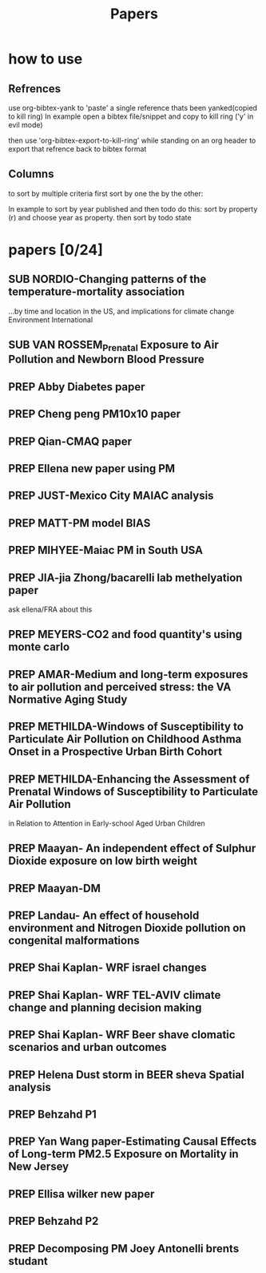 #+TITLE: Papers 
#+TODO: SUB PREP | PUB 
#+TAGS:  first(f) 

* how to use
** Refrences
use org-bibtex-yank to 'paste' a single reference thats been yanked(copied to kill ring)
In example open a bibtex file/snippet and copy to kill ring ('y' in evil mode) 

then use 'org-bibtex-export-to-kill-ring' while standing on an org header to export that refrence back to bibtex format

** Columns 
to sort by multiple criteria first sort by one the by the other:

In example to sort by year published and then todo do this: sort by property (r) and choose year as property. then sort by todo state
 


* papers [0/24]
  :PROPERTIES:
  :COLUMNS:  %60ITEM{+} %20AUTHOR %6YEAR %6DATE %6TODO %7TAGS 
  :ID:       47bad96f-740c-4b93-b739-a4b925d85514
        :END:

** SUB NORDIO-Changing patterns of the temperature-mortality association
...by time and location in the US, and implications for climate change Environment International
   :PROPERTIES:
   :TITLE:    Changing patterns of the temperature-mortality association by time and location in the US, and implications for climate change Environment International
   :BTYPE:    article
   :AUTHOR:   nordio, zanobetti,kloog
   :JOURNAL:  Environment International
   :YEAR:     2014
   :CUSTOM_ID: 
   :ID:       5cada5a4-bd82-4d2f-bed8-e3ce5ca5cd7e
   :END:
** SUB VAN ROSSEM_Prenatal Exposure to Air Pollution and Newborn Blood Pressure
   :PROPERTIES:
   :TITLE:    Prenatal Exposure to Air Pollution and Newborn Blood Pressure
   :BTYPE:    article
   :AUTHOR:   Lenie van Rossem PhD1, 2, Sheryl L. Rifas-Shiman MPH3, Steven J. Melly MS1, Itai Kloog PhD1, Heike Luttmann-Gibson PhD1, Antonella Zanobetti PhD1, Brent A. Coull PhD4, Joel Schwartz PhD1,7, Murray A. Mittleman MD DrPH1, 5, Emily Oken MPH 3, Matthew W. Gillman MD SM 3, 6, Petros Koutrakis PhD1, Diane R. Gold
   :JOURNAL:  EHP
   :YEAR:     2014
   :CUSTOM_ID: 
   :ID:       804a3511-453c-4b5b-9c79-8bff48e8415a
   :END:
** PREP Abby Diabetes paper
** PREP Cheng peng PM10x10 paper
** PREP Qian-CMAQ paper
** PREP Ellena new paper using PM
** PREP JUST-Mexico City MAIAC analysis
   :PROPERTIES:
   :TITLE:    NE_MIA MAIAC analysis
   :BTYPE:    article
   :AUTHOR:   Just,nordio,coull, schwartz,Kloog
   :CUSTOM_ID: 
   :ID:       2a18c857-0d24-4114-a8e5-640892b46be9
   :END:
** PREP MATT-PM model BIAS
   :PROPERTIES:
   :TITLE: PM model BIAS    
   :BTYPE:    article
   :AUTHOR:  Matt caflu.....kloog....dominichi 
   :CUSTOM_ID: 
   :ID:       61bd3f55-86f3-4dc3-ad02-c1db7cafad25
   :END:

** PREP MIHYEE-Maiac PM in South USA 
   :PROPERTIES:
   :TITLE: Maiac PM in South USA 
     :BTYPE:    article
   :AUTHOR: mihyee-lee,kloog,coull,schwartz
   :CUSTOM_ID: 
   :ID:       0f724ac6-de26-4d5a-8ebd-7444a9e858b2
   :END:

** PREP JIA-jia Zhong/bacarelli lab methelyation paper
   :PROPERTIES:
   :TITLE:    Jia Zhong-bacarelli lab methelyation paper
   :BTYPE:    article
   :AUTHOR:   Jia Zhong
   :CUSTOM_ID: 
   :ID:       cd6afb1f-1b58-4fc2-a058-e4f6db48bfae
   :END:
   ask ellena/FRA about this
** PREP MEYERS-CO2 and food quantity's using monte carlo 
   :PROPERTIES:
   :TITLE: CO2 and food quantity's using monte carlo 
   :BTYPE:    article
   :AUTHOR:   Samuel S. Myers1*, Antonella Zanobetti1, Itai Kloog1, Arnold Bloom2, Eli Carlisle2, Lee H. Dietterich3, Glenn Fitzgerald4, Toshihiro Hasegawa5, N. Michele Holbrook6, Peter Huybers7, Andrew D.B. Leakey8, Randall L. Nelson9, Michael J Ottman10, Victor Raboy11, Hidemitsu Sakai5, Karla A. Sartor12, Joel Schwartz1, Saman Seneweera13, Michael Tausz14, Yasuhiro Usui 
   :YEAR:     2014
   :ID:       8ebcc3e0-f0fd-4871-952c-fdb8b5c0f9cf
   :END:
** PREP AMAR-Medium and long-term exposures to air pollution and perceived stress: the VA Normative Aging Study
   :PROPERTIES:
   :TITLE:    Medium and long-term exposures to air pollution and perceived stress: the VA Normative Aging Study
   :BTYPE:    article
   :AUTHOR:   Amar J Mehta1, Laura D Kubzansky2, Brent A Coull3, Itai Kloog1, Petros Koutrakis1, David Sparrow4,5,6, Avron Spiro, III4,7, Pantel Vokonas4,6, and Joel Schwartz1.
   :YEAR:     2014
   :CUSTOM_ID: 
   :ID:       5dbc4202-4bb3-4298-9eb1-ac5e2d68152a
   :END:
** PREP METHILDA-Windows of Susceptibility to Particulate Air Pollution on Childhood Asthma Onset in a Prospective Urban Birth Cohort
   :PROPERTIES:
   :TITLE:    Windows of Susceptibility to Particulate Air Pollution on Childhood Asthma Onset in a Prospective Urban Birth Cohort
   :BTYPE:    article
   :AUTHOR:   Yueh-Hsiu Chiu, ScD1; Brent Coull, PhD2,3; Itai Kloog, PhD2,4; Joel Schwartz, PhD2; Rosalind J. Wright, MD, MPH1,5
   :YEAR:     2014
   :CUSTOM_ID: 
   :ID:       1410fcec-c29a-4fee-8b2c-544603148473
   :END:
** PREP METHILDA-Enhancing the Assessment of Prenatal Windows of Susceptibility to Particulate Air Pollution
in Relation to Attention in Early-school Aged Urban Children
** PREP Maayan- An independent effect of Sulphur Dioxide exposure on low birth weight
** PREP Maayan-DM  
** PREP Landau- An effect of household environment and Nitrogen Dioxide pollution on congenital malformations

 
** PREP Shai Kaplan- WRF israel changes
** PREP Shai Kaplan- WRF TEL-AVIV climate change and planning decision making
** PREP Shai Kaplan- WRF Beer shave clomatic scenarios and urban outcomes
** PREP Helena Dust storm in BEER sheva Spatial analysis
** PREP Behzahd P1
** PREP Yan Wang paper-Estimating Causal Effects of Long-term PM2.5 Exposure on Mortality in New Jersey
** PREP Ellisa wilker new paper 
** PREP Behzahd P2
** PREP Decomposing PM Joey Antonelli brents studant
   
